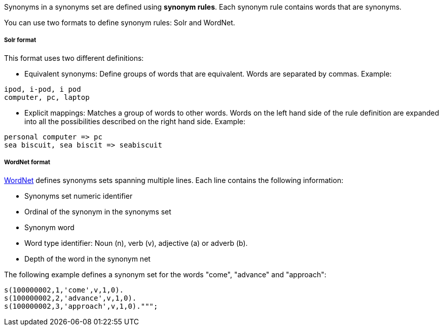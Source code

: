 Synonyms in a synonyms set are defined using *synonym rules*.
Each synonym rule contains words that are synonyms.

You can use two formats to define synonym rules: Solr and WordNet.

[discrete]
===== Solr format

This format uses two different definitions:

* Equivalent synonyms: Define groups of words that are equivalent. Words are separated by commas. Example:
[source,synonyms]
----
ipod, i-pod, i pod
computer, pc, laptop
----
* Explicit mappings: Matches a group of words to other words. Words on the left hand side of the rule definition are expanded into all the possibilities described on the right hand side. Example:

[source,synonyms]
----
personal computer => pc
sea biscuit, sea biscit => seabiscuit
----

[discrete]
===== WordNet format

https://wordnet.princeton.edu/[WordNet] defines synonyms sets spanning multiple lines. Each line contains the following information:

* Synonyms set numeric identifier
* Ordinal of the synonym in the synonyms set
* Synonym word
* Word type identifier: Noun (n), verb (v), adjective (a) or adverb (b).
* Depth of the word in the synonym net

The following example defines a synonym set for the words "come", "advance" and "approach":

[source,synonyms]
----
s(100000002,1,'come',v,1,0).
s(100000002,2,'advance',v,1,0).
s(100000002,3,'approach',v,1,0).""";
----
